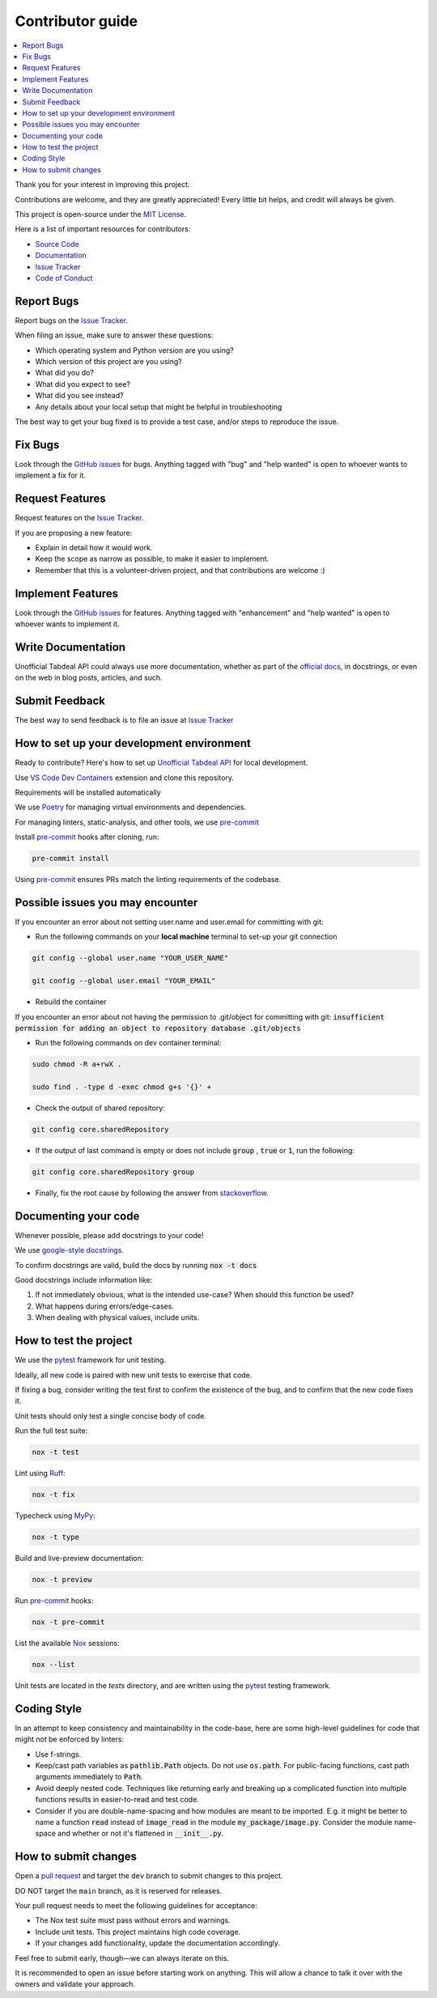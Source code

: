 =================
Contributor guide
=================

..
    Don't render this section in ReadTheDocs, as it is not needed there.

.. only:: never

.. contents::
    :local:
    :depth: 2

Thank you for your interest in improving this project.

Contributions are welcome, and they are greatly appreciated!
Every little bit helps, and credit will always be given.

This project is open-source under the `MIT License`_.

Here is a list of important resources for contributors:

* `Source Code`_
* Documentation_
* `Issue Tracker`_
* `Code of Conduct`_


Report Bugs
-----------

Report bugs on the `Issue Tracker`_.

When filing an issue, make sure to answer these questions:

- Which operating system and Python version are you using?
- Which version of this project are you using?
- What did you do?
- What did you expect to see?
- What did you see instead?
- Any details about your local setup that might be helpful in troubleshooting

The best way to get your bug fixed is to provide a test case,
and/or steps to reproduce the issue.


Fix Bugs
--------

Look through the `GitHub issues`_ for bugs.
Anything tagged with "bug" and "help wanted" is open to whoever wants to implement a fix for it.


Request Features
----------------

Request features on the `Issue Tracker`_.

If you are proposing a new feature:

* Explain in detail how it would work.
* Keep the scope as narrow as possible, to make it easier to implement.
* Remember that this is a volunteer-driven project, and that contributions are welcome :)


Implement Features
------------------

Look through the `GitHub issues`_ for features.
Anything tagged with "enhancement" and "help wanted" is open to whoever wants to implement it.


Write Documentation
-------------------

Unofficial Tabdeal API could always use more documentation, whether as part of the `official docs`_, in docstrings, or even on the web in blog posts, articles, and such.


Submit Feedback
---------------

The best way to send feedback is to file an issue at `Issue Tracker`_


How to set up your development environment
------------------------------------------

Ready to contribute? Here's how to set up `Unofficial Tabdeal API`_ for local development.

Use `VS Code`_ `Dev Containers`_ extension and clone this repository.

Requirements will be installed automatically

We use Poetry_ for managing virtual environments and dependencies.

For managing linters, static-analysis, and other tools, we use pre-commit_

Install pre-commit_ hooks after cloning, run:

.. code-block:: sh

    pre-commit install

Using pre-commit_ ensures PRs match the linting requirements of the codebase.


Possible issues you may encounter
---------------------------------

If you encounter an error about not setting user.name and user.email for committing with git:

* Run the following commands on your **local machine** terminal to set-up your git connection

.. code-block:: sh

    git config --global user.name "YOUR_USER_NAME"

    git config --global user.email "YOUR_EMAIL"


* Rebuild the container

If you encounter an error about not having the permission to .git/object for committing with git:
:code:`insufficient permission for adding an object to repository database .git/objects`

* Run the following commands on dev container terminal:

.. code-block:: sh

    sudo chmod -R a+rwX .

    sudo find . -type d -exec chmod g+s '{}' +

* Check the output of shared repository:

.. code-block:: sh

    git config core.sharedRepository

* If the output of last command is empty or does not include :code:`group` , :code:`true` or :code:`1`, run the following:

.. code-block:: sh

    git config core.sharedRepository group

* Finally, fix the root cause by following the answer from stackoverflow_.


Documenting your code
---------------------

Whenever possible, please add docstrings to your code!

We use `google-style docstrings`_.

To confirm docstrings are valid, build the docs by running :code:`nox -t docs`

Good docstrings include information like:

1. If not immediately obvious, what is the intended use-case? When should this function be used?
2. What happens during errors/edge-cases.
3. When dealing with physical values, include units.


How to test the project
-----------------------

We use the pytest_ framework for unit testing.

Ideally, all new code is paired with new unit tests to exercise that code.

If fixing a bug, consider writing the test first to confirm the existence of the bug, and to confirm that the new code fixes it.

Unit tests should only test a single concise body of code.

Run the full test suite:

.. code-block:: sh

    nox -t test

Lint using Ruff_:

.. code-block:: sh

    nox -t fix

Typecheck using MyPy_:

.. code-block:: sh

    nox -t type

Build and live-preview documentation:

.. code-block:: sh

    nox -t preview

Run pre-commit_ hooks:

.. code-block:: sh

    nox -t pre-commit

List the available Nox_ sessions:

.. code-block:: sh

    nox --list

Unit tests are located in the *tests* directory,
and are written using the pytest_ testing framework.


Coding Style
------------

In an attempt to keep consistency and maintainability in the code-base,
here are some high-level guidelines for code that might not be enforced by linters:

* Use f-strings.
* Keep/cast path variables as :code:`pathlib.Path` objects. Do not use :code:`os.path`.
  For public-facing functions, cast path arguments immediately to :code:`Path`.
* Avoid deeply nested code. Techniques like returning early and breaking up a complicated function into multiple functions results in easier-to-read and test code.
* Consider if you are double-name-spacing and how modules are meant to be imported.
  E.g. it might be better to name a function :code:`read` instead of :code:`image_read` in the module :code:`my_package/image.py`.
  Consider the module name-space and whether or not it's flattened in :code:`__init__.py`.


How to submit changes
---------------------

Open a `pull request`_ and target the ``dev`` branch to submit changes to this project.

DO NOT target the ``main`` branch, as it is reserved for releases.

Your pull request needs to meet the following guidelines for acceptance:

- The Nox test suite must pass without errors and warnings.
- Include unit tests. This project maintains high code coverage.
- If your changes add functionality, update the documentation accordingly.

Feel free to submit early, though—we can always iterate on this.

It is recommended to open an issue before starting work on anything.
This will allow a chance to talk it over with the owners and validate your approach.

..
    Links
.. _Source Code: https://github.com/MohsenHNSJ/unofficial_tabdeal_api
.. _Issue Tracker: https://github.com/MohsenHNSJ/unofficial_tabdeal_api/issues
.. _GitHub Issues: https://github.com/MohsenHNSJ/unofficial_tabdeal_api/issues
.. _Poetry: https://python-poetry.org/
.. _Nox: https://nox.thea.codes/en/stable/index.html
.. _stackoverflow: https://stackoverflow.com/questions/6448242/git-push-error-insufficient-permission-for-adding-an-object-to-repository-datab/6448326#6448326
.. _pytest: https://docs.pytest.org/en/stable/
.. _VS Code: https://code.visualstudio.com/
.. _Dev Containers : https://containers.dev/
.. _Ruff: https://docs.astral.sh/ruff/
.. _MyPy: https://www.mypy-lang.org/
.. _pre-commit: https://pre-commit.com/
.. _pull request: https://github.com/MohsenHNSJ/unofficial_tabdeal_api/pulls
.. _Unofficial Tabdeal API: https://pypi.org/project/unofficial-tabdeal-api/
.. _google-style docstrings: https://sphinxcontrib-napoleon.readthedocs.io/en/latest/#google-vs-numpy

..
    Ignore-in-readthedocs
.. _Documentation: https://unofficial-tabdeal-api.readthedocs.io/en/latest/index.html
.. _official docs: https://unofficial-tabdeal-api.readthedocs.io/en/latest/index.html
.. _MIT License: https://github.com/MohsenHNSJ/unofficial_tabdeal_api/blob/main/LICENSE
.. _Code of Conduct: https://github.com/MohsenHNSJ/unofficial_tabdeal_api/blob/main/CODE_OF_CONDUCT.rst
